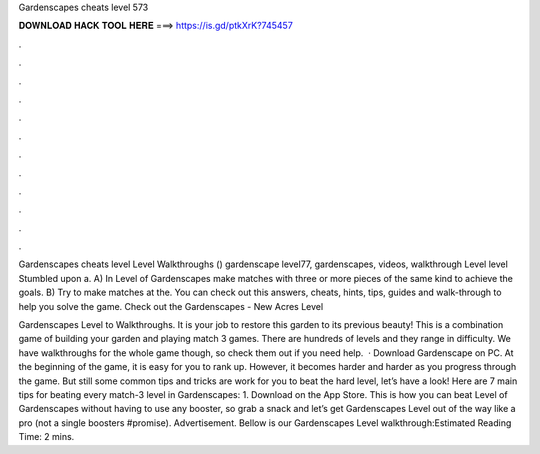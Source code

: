 Gardenscapes cheats level 573



𝐃𝐎𝐖𝐍𝐋𝐎𝐀𝐃 𝐇𝐀𝐂𝐊 𝐓𝐎𝐎𝐋 𝐇𝐄𝐑𝐄 ===> https://is.gd/ptkXrK?745457



.



.



.



.



.



.



.



.



.



.



.



.

Gardenscapes cheats level Level Walkthroughs () gardenscape level77, gardenscapes, videos, walkthrough Level level Stumbled upon a. A) In Level of Gardenscapes make matches with three or more pieces of the same kind to achieve the goals. B) Try to make matches at the. You can check out this answers, cheats, hints, tips, guides and walk-through to help you solve the game. Check out the Gardenscapes - New Acres Level 

Gardenscapes Level to Walkthroughs. It is your job to restore this garden to its previous beauty! This is a combination game of building your garden and playing match 3 games. There are hundreds of levels and they range in difficulty. We have walkthroughs for the whole game though, so check them out if you need help.  · Download Gardenscape on PC. At the beginning of the game, it is easy for you to rank up. However, it becomes harder and harder as you progress through the game. But still some common tips and tricks are work for you to beat the hard level, let’s have a look! Here are 7 main tips for beating every match-3 level in Gardenscapes: 1. Download on the App Store. This is how you can beat Level of Gardenscapes without having to use any booster, so grab a snack and let’s get Gardenscapes Level out of the way like a pro (not a single boosters #promise). Advertisement. Bellow is our Gardenscapes Level walkthrough:Estimated Reading Time: 2 mins.
